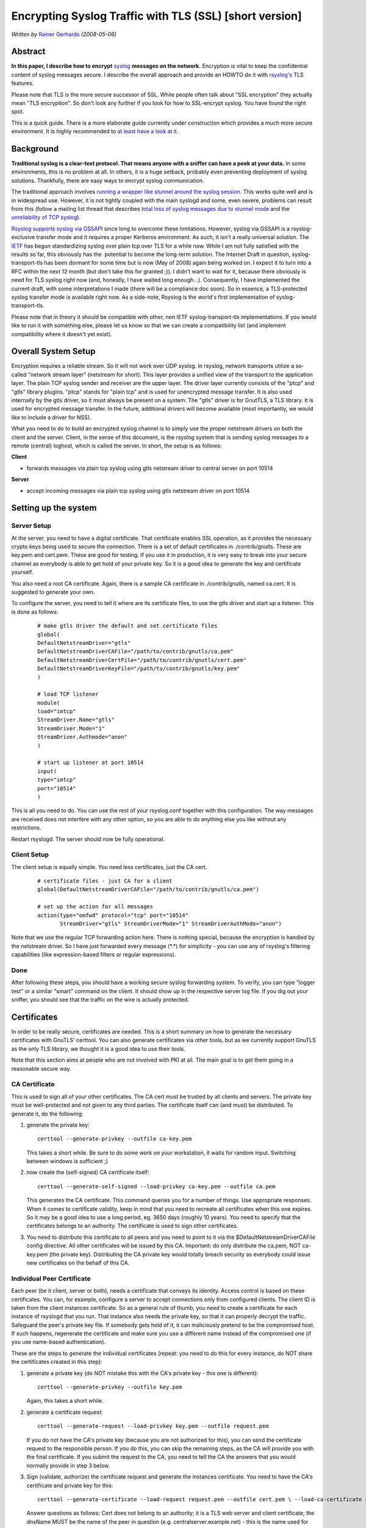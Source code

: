 Encrypting Syslog Traffic with TLS (SSL) [short version]
========================================================

*Written by* `Rainer Gerhards  <http://www.gerhards.net/rainer>`_
*(2008-05-06)*

Abstract
--------

**In this paper, I describe how to encrypt**
`syslog <http://www.monitorware.com/en/topics/syslog/>`_ 
**messages on the network.**
Encryption is vital to keep the confidential content of
syslog messages secure. I describe the overall approach and provide an
HOWTO do it with `rsyslog's <http://www.rsyslog.com>`_ TLS features. 

Please note that TLS is the more secure successor of SSL. While people
often talk about "SSL encryption" they actually mean "TLS encryption".
So don't look any further if you look for how to SSL-encrypt syslog. You
have found the right spot.

This is a quick guide. There is a more elaborate guide currently under
construction which provides a much more secure environment. It is highly
recommended to `at least have a look at it <rsyslog_secure_tls.html>`_.

Background
----------

**Traditional syslog is a clear-text protocol. That means anyone with a
sniffer can have a peek at your data.** In some environments, this is no
problem at all. In others, it is a huge setback, probably even
preventing deployment of syslog solutions. Thankfully, there are easy
ways to encrypt syslog communication. 

The traditional approach involves `running a wrapper like stunnel around
the syslog session <rsyslog_stunnel.html>`_. This works quite well and
is in widespread use. However, it is not tightly coupled with the main
syslogd and some, even severe, problems can result from this (follow a
mailing list thread that describes `total loss of syslog messages due to
stunnel
mode <http://lists.adiscon.net/pipermail/rsyslog/2008-March/000580.html>`_
and the `unreliability of TCP
syslog <http://rgerhards.blogspot.com/2008/04/on-unreliability-of-plain-tcp-syslog.html>`_).

`Rsyslog supports syslog via GSSAP <gssapi.html>`_\ I since long to
overcome these limitations. However, syslog via GSSAPI is a
rsyslog-exclusive transfer mode and it requires a proper Kerberos
environment. As such, it isn't a really universal solution. The
`IETF <http://www.ietf.org/>`_ has begun standardizing syslog over plain
tcp over TLS for a while now. While I am not fully satisfied with the
results so far, this obviously has the  potential to become the
long-term solution. The Internet Draft in question, syslog-transport-tls
has been dormant for some time but is now (May of 2008) again being
worked on. I expect it to turn into a RFC within the next 12 month (but
don't take this for granted ;)). I didn't want to wait for it, because
there obviously is need for TLS syslog right now (and, honestly, I have
waited long enough...). Consequently, I have implemented the current
draft, with some interpretations I made (there will be a compliance doc
soon). So in essence, a TLS-protected syslog transfer mode is available
right now. As a side-note, Rsyslog is the world's first implementation
of syslog-transport-tls.

Please note that in theory it should be compatible with other, non IETF
syslog-transport-tls implementations. If you would like to run it with
something else, please let us know so that we can create a compatibility
list (and implement compatibility where it doesn't yet exist). 

Overall System Setup
--------------------

Encryption requires a reliable stream. So It will not work over UDP
syslog. In rsyslog, network transports utilize a so-called "network
stream layer" (netstream for short). This layer provides a unified view
of the transport to the application layer. The plain TCP syslog sender
and receiver are the upper layer. The driver layer currently consists of
the "ptcp" and "gtls" library plugins. "ptcp" stands for "plain tcp" and
is used for unencrypted message transfer. It is also used internally by
the gtls driver, so it must always be present on a system. The "gtls"
driver is for GnutTLS, a TLS library. It is used for encrypted message
transfer. In the future, additional drivers will become available (most
importantly, we would like to include a driver for NSS).

What you need to do to build an encrypted syslog channel is to simply
use the proper netstream drivers on both the client and the server.
Client, in the sense of this document, is the rsyslog system that is
sending syslog messages to a remote (central) loghost, which is called
the server. In short, the setup is as follows:

**Client**

-  forwards messages via plain tcp syslog using gtls netstream driver to
   central server on port 10514

**Server**

-  accept incoming messages via plain tcp syslog using gtls netstream
   driver on port 10514

Setting up the system
---------------------

Server Setup
~~~~~~~~~~~~

At the server, you need to have a digital certificate. That certificate
enables SSL operation, as it provides the necessary crypto keys being
used to secure the connection. There is a set of default certificates in
./contrib/gnutls. These are key.pem and cert.pem. These are good for
testing. If you use it in production, it is very easy to break into your
secure channel as everybody is able to get hold of your private key. So
it is a good idea to generate the key and certificate yourself.

You also need a root CA certificate. Again, there is a sample CA
certificate in ./contrib/gnutls, named ca.cert. It is suggested to
generate your own.

To configure the server, you need to tell it where are its certificate
files, to use the gtls driver and start up a listener. This is done as
follows:

    ::

        # make gtls driver the default and set certificate files
	global(
	DefaultNetstreamDriver="gtls"
	DefaultNetstreamDriverCAFile="/path/to/contrib/gnutls/ca.pem"
        DefaultNetstreamDriverCertFile="/path/to/contrib/gnutls/cert.pem"
        DefaultNetstreamDriverKeyFile="/path/to/contrib/gnutls/key.pem"
	)	

	# load TCP listener
	module(
	load="imtcp" 
	StreamDriver.Name="gtls"
	StreamDriver.Mode="1" 
	StreamDriver.Authmode="anon"
	)

	# start up listener at port 10514
	input(
	type="imtcp"
	port="10514"
	)

This is all you need to do. You can use the rest of your rsyslog.conf
together with this configuration. The way messages are received does not
interfere with any other option, so you are able to do anything else you
like without any restrictions.

Restart rsyslogd. The server should now be fully operational.

Client Setup
~~~~~~~~~~~~

The client setup is equally simple. You need less certificates, just the
CA cert. 

    ::

        # certificate files - just CA for a client
	global(DefaultNetstreamDriverCAFile="/path/to/contrib/gnutls/ca.pem")

        # set up the action for all messages
	action(type="omfwd" protocol="tcp" port="10514"
	       StreamDriver="gtls" StreamDriverMode="1" StreamDriverAuthMode="anon")

Note that we use the regular TCP forwarding action here. There is
nothing special, because the encryption is handled by the netstream
driver. So I have just forwarded every message (\*.\*) for simplicity -
you can use any of rsyslog's filtering capabilities (like
expression-based filters or regular expressions).

Done
~~~~

After following these steps, you should have a working secure syslog
forwarding system. To verify, you can type "logger test" or a similar
"smart" command on the client. It should show up in the respective
server log file. If you dig out your sniffer, you should see that the
traffic on the wire is actually protected.

Certificates
------------

In order to be really secure, certificates are needed. This is a short
summary on how to generate the necessary certificates with GnuTLS'
certtool. You can also generate certificates via other tools, but as we
currently support GnuTLS as the only TLS library, we thought it is a
good idea to use their tools.

Note that this section aims at people who are not involved with PKI at
all. The main goal is to get them going in a reasonable secure way. 

CA Certificate
~~~~~~~~~~~~~~

This is used to sign all of your other certificates. The CA cert must be
trusted by all clients and servers. The private key must be
well-protected and not given to any third parties. The certificate
itself can (and must) be distributed. To generate it, do the following:

#. generate the private key:

   ::

       certtool --generate-privkey --outfile ca-key.pem

   This takes a short while. Be sure to do some work on your
   workstation, it waits for random input. Switching between windows is
   sufficient ;)

#. now create the (self-signed) CA certificate itself:

   ::

       certtool --generate-self-signed --load-privkey ca-key.pem --outfile ca.pem

   This generates the CA certificate. This command queries you for a
   number of things. Use appropriate responses. When it comes to
   certificate validity, keep in mind that you need to recreate all
   certificates when this one expires. So it may be a good idea to use a
   long period, eg. 3650 days (roughly 10 years). You need to specify
   that the certificates belongs to an authority. The certificate is used
   to sign other certificates.

#. You need to distribute this certificate to all peers and you need to
   point to it via the $DefaultNetstreamDriverCAFile config directive.
   All other certificates will be issued by this CA.
   Important: do only distribute the ca.pem, NOT ca-key.pem (the
   private key). Distributing the CA private key would totally breach
   security as everybody could issue new certificates on the behalf of
   this CA.

Individual Peer Certificate
~~~~~~~~~~~~~~~~~~~~~~~~~~~

Each peer (be it client, server or both), needs a certificate that
conveys its identity. Access control is based on these certificates. You
can, for example, configure a server to accept connections only from
configured clients. The client ID is taken from the client instances
certificate. So as a general rule of thumb, you need to create a
certificate for each instance of rsyslogd that you run. That instance
also needs the private key, so that it can properly decrypt the traffic.
Safeguard the peer's private key file. If somebody gets hold of it, it
can maliciously pretend to be the compromised host. If such happens,
regenerate the certificate and make sure you use a different name
instead of the compromised one (if you use name-based authentication). 

These are the steps to generate the individual certificates (repeat: you
need to do this for every instance, do NOT share the certificates
created in this step):

#. generate a private key (do NOT mistake this with the CA's private key
   - this one is different):

   ::

       certtool --generate-privkey --outfile key.pem

   Again, this takes a short while.

#. generate a certificate request:

   ::

       certtool --generate-request --load-privkey key.pem --outfile request.pem

   If you do not have the CA's private key (because you are not
   authorized for this), you can send the certificate request to the
   responsible person. If you do this, you can skip the remaining steps,
   as the CA will provide you with the final certificate. If you submit
   the request to the CA, you need to tell the CA the answers that you
   would normally provide in step 3 below.

#. Sign (validate, authorize) the certificate request and generate the
   instances certificate. You need to have the CA's certificate and
   private key for this:

   ::

       certtool --generate-certificate --load-request request.pem --outfile cert.pem \ --load-ca-certificate ca.pem --load-ca-privkey ca-key.pem

   Answer questions as follows: Cert does not belong to an authority; it
   is a TLS web server and client certificate; the dnsName MUST be the
   name of the peer in question (e.g. centralserver.example.net) - this
   is the name used for authenticating the peers. Please note that you
   may use an IP address in dnsName. This is a good idea if you would
   like to use default server authentication and you use selector lines
   with IP addresses (e.g. "\*.\* @@192.168.0.1") - in that case you
   need to select a dnsName of 192.168.0.1. But, of course, changing the
   server IP then requires generating a new certificate.

After you have generated the certificate, you need to place it onto the
local machine running rsyslogd. Specify the certificate and key via the
$DefaultNetstreamDriverCertFile /path/to/cert.pem and
$DefaultNetstreamDriverKeyFile /path/to/key.pem configuration
directives. Make sure that nobody has access to key.pem, as that would
breach security. And, once again: do NOT use these files on more than
one instance. Doing so would prevent you from distinguishing between the
instances and thus would disable useful authentication.

Troubleshooting Certificates
~~~~~~~~~~~~~~~~~~~~~~~~~~~~

If you experience trouble with your certificate setup, it may be useful
to get some information on what is contained in a specific certificate
(file). To obtain that information, do 

::

    $ certtool --certificate-info --infile cert.pem

where "cert.pem" can be replaced by the various certificate pem files
(but it does not work with the key files).

Conclusion
----------

With minimal effort, you can set up a secure logging infrastructure
employing TLS encrypted syslog message transmission.

Feedback requested
~~~~~~~~~~~~~~~~~~

I would appreciate feedback on this tutorial. If you have additional
ideas, comments or find bugs (I \*do\* bugs - no way... ;)), please `let
me know <mailto:rgerhards@adiscon.com>`_.

Revision History
----------------

-  2008-05-06 \* `Rainer Gerhards`_ \*
   Initial Version created
-  2008-05-26 \* `Rainer Gerhards`_ \*
   added information about certificates

